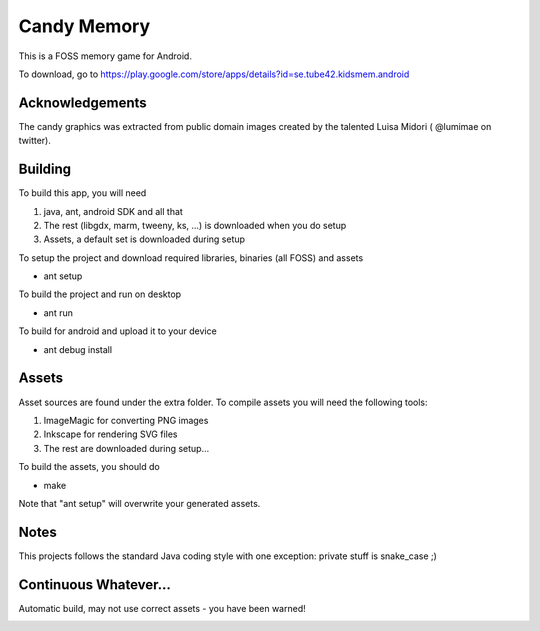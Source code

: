 Candy Memory
============

This is a FOSS memory game for Android. 

.. image:: http://tube42.github.io/candymem/img/img00.png


To download, go to https://play.google.com/store/apps/details?id=se.tube42.kidsmem.android


Acknowledgements
----------------

The candy graphics was extracted from public domain images created by the talented Luisa Midori ( @lumimae on twitter).



Building
--------

To build this app, you will need

1. java, ant, android SDK and all that
2. The rest (libgdx, marm, tweeny, ks, ...) is downloaded when you do setup
3. Assets, a default set is downloaded during setup

To setup the project and download required libraries, binaries (all FOSS) and assets

* ant setup

To build the project and run on desktop

* ant run

To build for android and upload it to your device

* ant debug install

Assets
------

Asset sources are found under the extra folder. To compile assets you will need the following tools:

1. ImageMagic for converting PNG images
2. Inkscape for rendering SVG files
3. The rest are downloaded during setup...

To build the assets, you should do

* make

Note that "ant setup" will overwrite your generated assets.


Notes
-----

This projects follows the standard Java coding style with one exception: private stuff is snake_case ;)


Continuous Whatever...
----------------------

Automatic build, may not use correct assets - you have been warned!

.. image:: https://circleci.com/gh/tube42/candymem/tree/master.svg?style=svg
    :target: https://circleci.com/gh/tube42/candymem/tree/master
